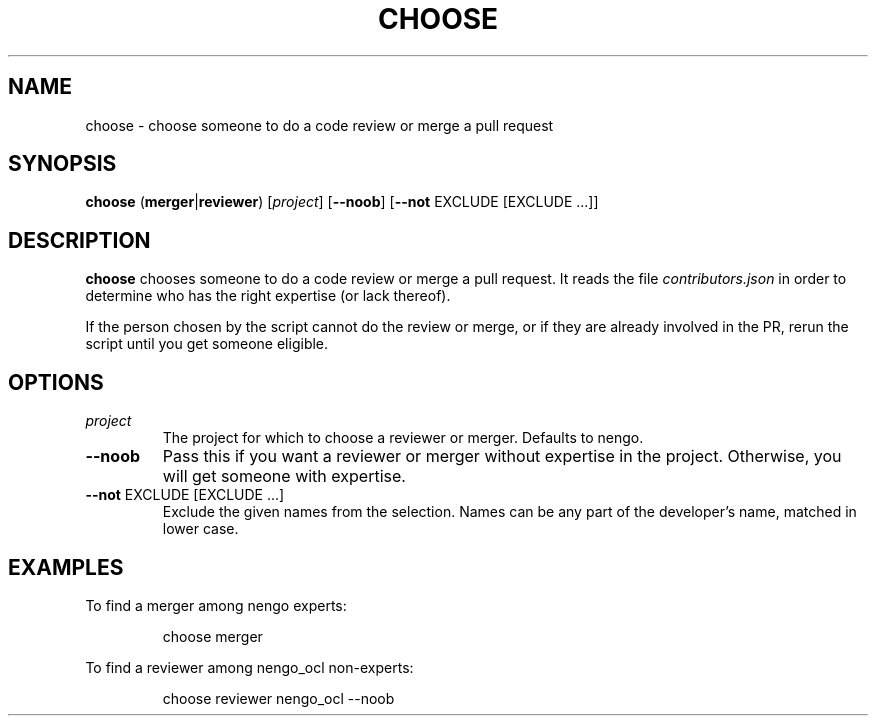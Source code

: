 .TH CHOOSE 1
.SH NAME
choose \- choose someone to do a code review or merge a pull request
.SH SYNOPSIS
.B choose
(\fBmerger\fR|\fBreviewer\fR)
[\fIproject\fR]
[\fB\-\-noob\fR]
[\fB\-\-not\fR EXCLUDE [EXCLUDE ...]]
.SH DESCRIPTION
.B choose
chooses someone to do a code review or merge a pull request.
It reads the file \fIcontributors.json\fR in order to
determine who has the right expertise (or lack thereof).
.PP
If the person chosen by the script cannot do
the review or merge, or if they are already involved in the PR,
rerun the script until you get someone eligible.
.SH OPTIONS
.TP
.I project
The project for which to choose a reviewer or merger.
Defaults to nengo.
.TP
.B \-\-noob
Pass this if you want a reviewer or merger
without expertise in the project.
Otherwise, you will get someone with expertise.
.TP
.B \-\-not \fR EXCLUDE [EXCLUDE ...]
Exclude the given names from the selection. Names can be any part of the
developer's name, matched in lower case.
.SH EXAMPLES
To find a merger among nengo experts:
.PP
.nf
.RS
choose merger
.RE
.fi
.PP
To find a reviewer among nengo_ocl non-experts:
.PP
.nf
.RS
choose reviewer nengo_ocl --noob
.RE
.fi

